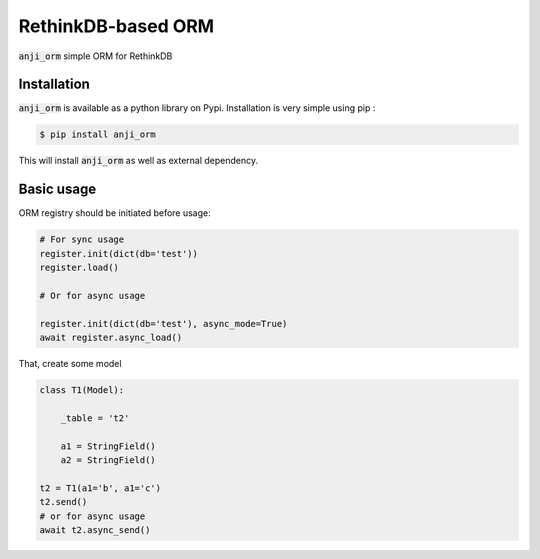 ===================
RethinkDB-based ORM
===================

.. image:: https://img.shields.io/pypi/v/anji-orm.svg
        :target: https://pypi.python.org/pypi/anji-orm
.. image:: https://img.shields.io/pypi/l/anji-orm.svg
        :target: https://pypi.python.org/pypi/anji-orm
.. image:: https://gitlab.com/AnjiProject/anji-orm/badges/master/build.svg
        :target: https://gitlab.com/AnjiProject/anji-orm



:code:`anji_orm` simple ORM for RethinkDB

Installation
------------

:code:`anji_orm` is available as a python library on Pypi. Installation is very simple using pip :

.. code:: bash

    $ pip install anji_orm

This will install :code:`anji_orm` as well as external dependency.

Basic usage
-----------

ORM registry should be initiated before usage:

.. code:: python

    # For sync usage
    register.init(dict(db='test'))
    register.load()

    # Or for async usage

    register.init(dict(db='test'), async_mode=True)
    await register.async_load()

That, create some model

.. code:: python

    class T1(Model):

        _table = 't2'

        a1 = StringField()
        a2 = StringField()

    t2 = T1(a1='b', a1='c')
    t2.send()
    # or for async usage
    await t2.async_send()

